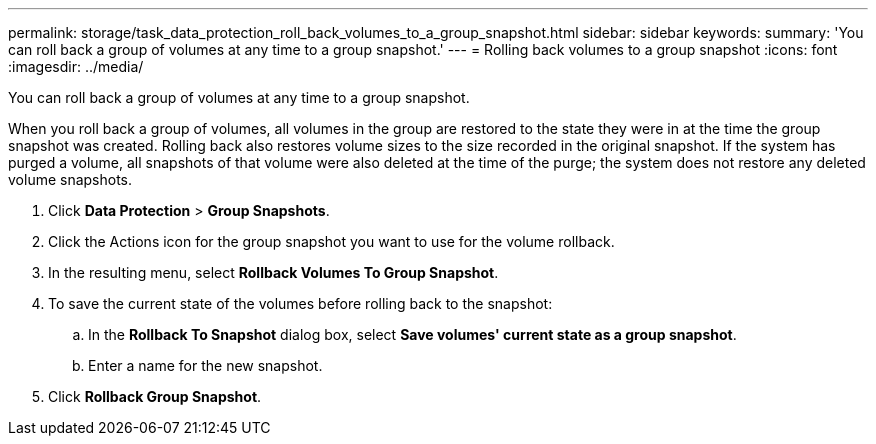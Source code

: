 ---
permalink: storage/task_data_protection_roll_back_volumes_to_a_group_snapshot.html
sidebar: sidebar
keywords: 
summary: 'You can roll back a group of volumes at any time to a group snapshot.'
---
= Rolling back volumes to a group snapshot
:icons: font
:imagesdir: ../media/

[.lead]
You can roll back a group of volumes at any time to a group snapshot.

When you roll back a group of volumes, all volumes in the group are restored to the state they were in at the time the group snapshot was created. Rolling back also restores volume sizes to the size recorded in the original snapshot. If the system has purged a volume, all snapshots of that volume were also deleted at the time of the purge; the system does not restore any deleted volume snapshots.

. Click *Data Protection* > *Group Snapshots*.
. Click the Actions icon for the group snapshot you want to use for the volume rollback.
. In the resulting menu, select *Rollback Volumes To Group Snapshot*.
. To save the current state of the volumes before rolling back to the snapshot:
 .. In the *Rollback To Snapshot* dialog box, select *Save volumes' current state as a group snapshot*.
 .. Enter a name for the new snapshot.
. Click *Rollback Group Snapshot*.
